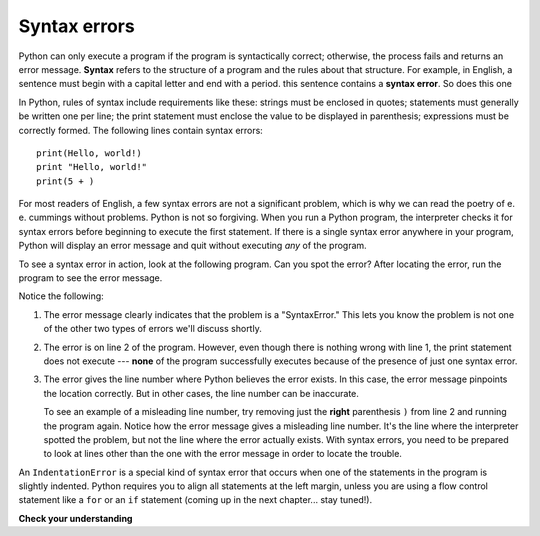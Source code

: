 ..  Copyright (C)  Brad Miller, David Ranum, Jeffrey Elkner, Peter Wentworth, Allen B. Downey, Chris
    Meyers, and Dario Mitchell.  Permission is granted to copy, distribute
    and/or modify this document under the terms of the GNU Free Documentation
    License, Version 1.3 or any later version published by the Free Software
    Foundation; with Invariant Sections being Forward, Prefaces, and
    Contributor List, no Front-Cover Texts, and no Back-Cover Texts.  A copy of
    the license is included in the section entitled "GNU Free Documentation
    License".

.. qnum::
   :prefix: intro-7-
   :start: 1

.. index:: syntax error, error; syntax

Syntax errors
-------------

Python can only execute a program if the program is syntactically correct;
otherwise, the process fails and returns an error message.  **Syntax** refers
to the structure of a program and the rules about that structure. For example,
in English, a sentence must begin with a capital letter and end with a period.
this sentence contains a **syntax error**. So does this one

In Python, rules of syntax include requirements like these: strings must be enclosed in quotes; statements must
generally be written one per line; the print statement must enclose the value to be displayed in parenthesis;
expressions must be correctly formed. The following lines contain syntax errors::

   print(Hello, world!)
   print "Hello, world!"
   print(5 + )

For most readers of English, a few syntax errors are not a significant problem, which is why we can read the poetry of
e. e. cummings without problems. Python is not so forgiving. When you run a Python program, the interpreter checks it
for syntax errors before beginning to execute the first statement. If there is a single syntax error anywhere in your
program, Python will display an error message and quit without executing *any* of the program. 

To see a syntax error in action, look at the following program. Can you spot the error?
After locating the error, run the program to see the error message.

.. activecode:: debug_syntaxerr

    print("Hello, World!")
    print(5 + )
    print("All finished!")

Notice the following:

1. The error message clearly indicates that the problem is a "SyntaxError." This lets you know the problem
   is not one of the other two types of errors we'll discuss shortly.

2. The error is on line 2 of the program. However, even though there is nothing
   wrong with line 1, the print statement does not execute --- **none** of the program successfully executes
   because of the presence of just one syntax error.

3. The error gives the line number where Python believes the error exists. In this case, the error message pinpoints the
   location correctly. But in other cases, the line number can be inaccurate. 
   
   To see an example of a misleading line number, try removing just the **right** parenthesis ``)`` from line 2 and
   running the program again. Notice how the error message gives a misleading line number. It's the line where the
   interpreter spotted the problem, but not the line where the error actually exists. With syntax errors, you need to be
   prepared to look at lines other than the one with the error message in order to locate the trouble.

An ``IndentationError`` is a special kind of syntax error that occurs when one of the statements in the program is
slightly indented. Python requires you to align all statements at the left margin, unless you are using a flow control
statement like a ``for`` or an ``if`` statement (coming up in the next chapter... stay tuned!).


**Check your understanding**

.. mchoice:: question1_6_1
   :practice: T
   :answer_a: Attempting to divide by 0.
   :answer_b: Forgetting a colon at the end of a statement where one is required.
   :answer_c: Forgetting to divide by 100 when printing a percentage amount.
   :correct: b
   :feedback_a: A syntax error is an error in the structure of the python code that can be detected before the program is executed.   Python cannot usually tell if you are trying to divide by 0 until it is executing your program (e.g., you might be asking the user for a value and then dividing by that value - you cannot know what value the user will enter before you run the program).
   :feedback_b: This is a problem with the formal structure of the program.  Python knows where colons are required and can detect when one is missing simply by looking at the code without running it.
   :feedback_c: This will produce the wrong answer, but Python will not consider it an error at all.  The programmer is the one who understands that the answer produced is wrong.

   Which of the following is a syntax error?


.. mchoice:: question1_6_2
   :practice: T
   :answer_a: The programmer.
   :answer_b: The compiler / interpreter.
   :answer_c: The computer.
   :answer_d: The teacher / instructor.
   :correct: b
   :feedback_a: Programmers rarely find all the syntax errors, there is a computer program that will do it for us.
   :feedback_b: The compiler and / or interpreter is a computer program that determines if your program is written in a way that can be translated into machine language for execution.
   :feedback_c: Well, sort of.  But it is a special thing in the computer that does it.  The stand alone computer without this additional piece can not do it.
   :feedback_d: Your teacher and instructor may be able to find most of your syntax errors, but only because they have experience looking at code and possibly writing code.  With experience syntax errors are easier to find.  But we also have an automated way of finding these types of errors.


   Who or what typically finds syntax errors?



